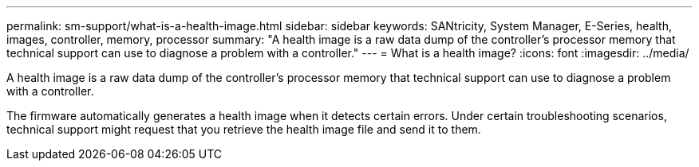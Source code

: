 ---
permalink: sm-support/what-is-a-health-image.html
sidebar: sidebar
keywords: SANtricity, System Manager, E-Series, health, images, controller, memory, processor
summary: "A health image is a raw data dump of the controller’s processor memory that technical support can use to diagnose a problem with a controller."
---
= What is a health image?
:icons: font
:imagesdir: ../media/

[.lead]
A health image is a raw data dump of the controller's processor memory that technical support can use to diagnose a problem with a controller.

The firmware automatically generates a health image when it detects certain errors. Under certain troubleshooting scenarios, technical support might request that you retrieve the health image file and send it to them.
